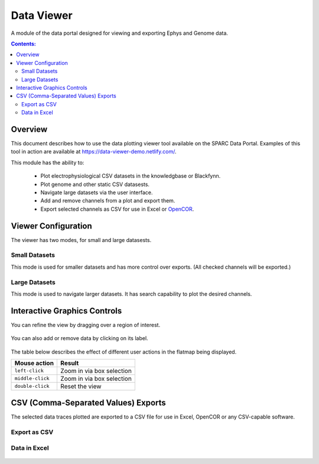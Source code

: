 
.. |data-icon| image:: /_images/data_icon.png
					:width: 10 %

|data-icon| Data Viewer
=======================
A module of the data portal designed for viewing and exporting Ephys and Genome data.

.. contents:: Contents:
   :local:
   :depth: 2
   :backlinks: top

Overview
********

This document describes how to use the data plotting viewer tool available on the SPARC Data Portal. Examples of this tool in action are available at https://data-viewer-demo.netlify.com/.

This module has the ability to:

    - Plot electrophysiological CSV datasets in the knowledgbase or Blackfynn.
    - Plot genome and other static CSV datasests.
    - Navigate large datasets via the user interface.
    - Add and remove channels from a plot and export them.
    - Export selected channels as CSV for use in Excel or `OpenCOR <https://opencor.ws/>`_.

Viewer Configuration
********************

The viewer has two modes, for small and large datasests.

Small Datasets
--------------

This mode is used for smaller datasets and has more control over exports. (All checked channels will be exported.)

.. figure:: _images/exportmode.png
   :figwidth: 95%
   :width: 90%
   :align: center

Large Datasets
--------------

This mode is used to navigate larger datasets. It has search capability to plot the desired channels.

.. figure:: _images/viewmode.png
   :figwidth: 95%
   :width: 90%
   :align: center

Interactive Graphics Controls
*****************************

You can refine the view by dragging over a region of interest.

.. figure:: _images/plot_refine.jpg
   :figwidth: 95%
   :width: 90%
   :align: center

.. ..

.. figure:: _images/plot_refine_result.png
   :figwidth: 95%
   :width: 90%
   :align: center

You can also add or remove data by clicking on its label.

.. figure:: _images/select_channel.jpg
   :figwidth: 45%
   :width: 80%
   :align: center

The table below describes the effect of different user actions in the flatmap being displayed.

======================= ==============
Mouse action            Result
======================= ==============
``left-click``          Zoom in via box selection
----------------------- --------------
``middle-click``        Zoom in via box selection
----------------------- --------------
``double-click``        Reset the view
======================= ==============


CSV (Comma-Separated Values) Exports
************************************

The selected data traces plotted are exported to a CSV file for use in Excel, OpenCOR or any CSV-capable software.

Export as CSV
-------------

.. figure:: _images/exportCSV.png
   :figwidth: 95%
   :width: 90%
   :align: center

Data in Excel
-------------

.. figure:: _images/exported.png
   :figwidth: 95%
   :width: 90%
   :align: center

